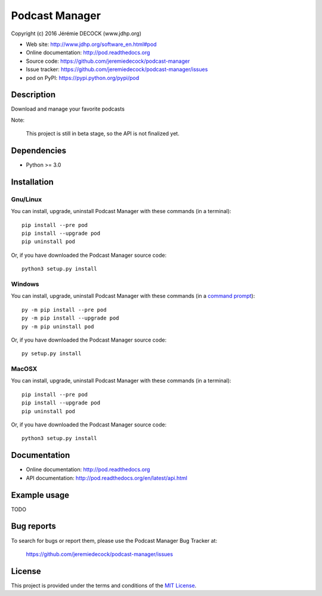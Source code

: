 ===============
Podcast Manager
===============

Copyright (c) 2016 Jérémie DECOCK (www.jdhp.org)

* Web site: http://www.jdhp.org/software_en.html#pod
* Online documentation: http://pod.readthedocs.org
* Source code: https://github.com/jeremiedecock/podcast-manager
* Issue tracker: https://github.com/jeremiedecock/podcast-manager/issues
* pod on PyPI: https://pypi.python.org/pypi/pod


Description
===========

Download and manage your favorite podcasts

Note:

    This project is still in beta stage, so the API is not finalized yet.


Dependencies
============

*  Python >= 3.0

.. _install:

Installation
============

Gnu/Linux
---------

You can install, upgrade, uninstall Podcast Manager with these commands (in a
terminal)::

    pip install --pre pod
    pip install --upgrade pod
    pip uninstall pod

Or, if you have downloaded the Podcast Manager source code::

    python3 setup.py install

.. There's also a package for Debian/Ubuntu::
.. 
..     sudo apt-get install pod

Windows
-------

.. Note:
.. 
..     The following installation procedure has been tested to work with Python
..     3.4 under Windows 7.
..     It should also work with recent Windows systems.

You can install, upgrade, uninstall Podcast Manager with these commands (in a
`command prompt`_)::

    py -m pip install --pre pod
    py -m pip install --upgrade pod
    py -m pip uninstall pod

Or, if you have downloaded the Podcast Manager source code::

    py setup.py install

MacOSX
-------

.. Note:
.. 
..     The following installation procedure has been tested to work with Python
..     3.5 under MacOSX 10.9 (*Mavericks*).
..     It should also work with recent MacOSX systems.

You can install, upgrade, uninstall Podcast Manager with these commands (in a
terminal)::

    pip install --pre pod
    pip install --upgrade pod
    pip uninstall pod

Or, if you have downloaded the Podcast Manager source code::

    python3 setup.py install


Documentation
=============

* Online documentation: http://pod.readthedocs.org
* API documentation: http://pod.readthedocs.org/en/latest/api.html


Example usage
=============

TODO


Bug reports
===========

To search for bugs or report them, please use the Podcast Manager Bug Tracker at:

    https://github.com/jeremiedecock/podcast-manager/issues


License
=======

This project is provided under the terms and conditions of the `MIT License`_.


.. _MIT License: http://opensource.org/licenses/MIT
.. _command prompt: https://en.wikipedia.org/wiki/Cmd.exe
